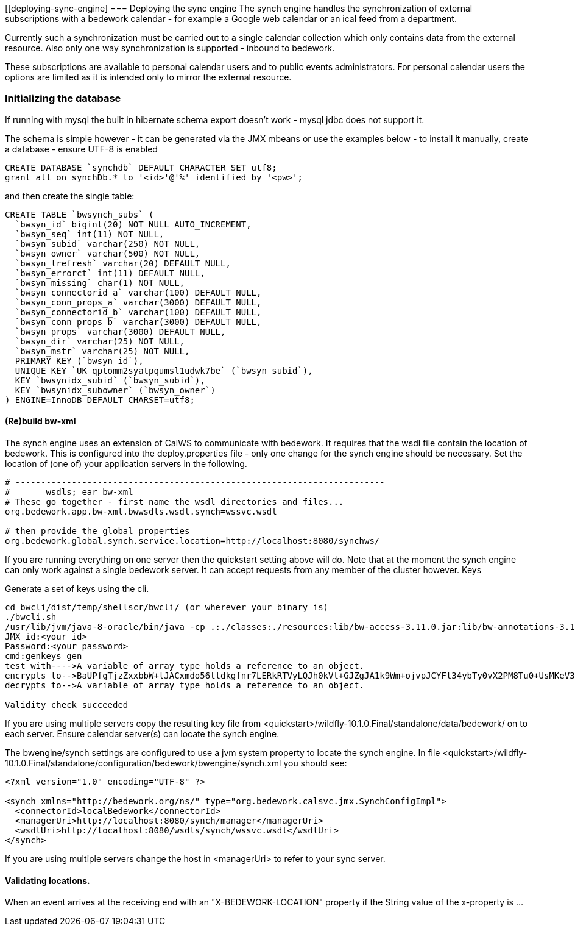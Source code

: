 [[deploying-sync-engine]
=== Deploying the sync engine
The synch engine handles the synchronization of external subscriptions with a bedework calendar - for example a Google web calendar or an ical feed from a department.

Currently such a synchronization must be carried out to a single calendar collection which only contains data from the external resource. Also only one way synchronization is supported - inbound to bedework.

These subscriptions are available to personal calendar users and to public events administrators. For personal calendar users the options are limited as it is intended only to mirror the external resource.

=== Initializing the database
If running with mysql the built in hibernate schema export doesn't work - mysql jdbc does not support it.

The schema is simple however - it can be generated via the JMX mbeans or use the examples below - to install it manually, create a database - ensure UTF-8 is enabled

[source]
----
CREATE DATABASE `synchdb` DEFAULT CHARACTER SET utf8;
grant all on synchDb.* to '<id>'@'%' identified by '<pw>'; 
----

and then create the single table:

[source]
----
CREATE TABLE `bwsynch_subs` (
  `bwsyn_id` bigint(20) NOT NULL AUTO_INCREMENT,
  `bwsyn_seq` int(11) NOT NULL,
  `bwsyn_subid` varchar(250) NOT NULL,
  `bwsyn_owner` varchar(500) NOT NULL,
  `bwsyn_lrefresh` varchar(20) DEFAULT NULL,
  `bwsyn_errorct` int(11) DEFAULT NULL,
  `bwsyn_missing` char(1) NOT NULL,
  `bwsyn_connectorid_a` varchar(100) DEFAULT NULL,
  `bwsyn_conn_props_a` varchar(3000) DEFAULT NULL,
  `bwsyn_connectorid_b` varchar(100) DEFAULT NULL,
  `bwsyn_conn_props_b` varchar(3000) DEFAULT NULL,
  `bwsyn_props` varchar(3000) DEFAULT NULL,
  `bwsyn_dir` varchar(25) NOT NULL,
  `bwsyn_mstr` varchar(25) NOT NULL,
  PRIMARY KEY (`bwsyn_id`),
  UNIQUE KEY `UK_qptomm2syatpqumsl1udwk7be` (`bwsyn_subid`),
  KEY `bwsynidx_subid` (`bwsyn_subid`),
  KEY `bwsynidx_subowner` (`bwsyn_owner`)
) ENGINE=InnoDB DEFAULT CHARSET=utf8;

----

==== (Re)build bw-xml

The synch engine uses an extension of CalWS to communicate with bedework. It requires that the wsdl file contain the location of bedework. This is configured into the deploy.properties file - only one change for the synch engine should be necessary. Set the location of (one of) your application servers in the following.

[source]
----
# ------------------------------------------------------------------------
#       wsdls; ear bw-xml
# These go together - first name the wsdl directories and files...
org.bedework.app.bw-xml.bwwsdls.wsdl.synch=wssvc.wsdl

# then provide the global properties
org.bedework.global.synch.service.location=http://localhost:8080/synchws/ 

----

If you are running everything on one server then the quickstart setting above will do. Note that at the moment the synch engine can only work against a single bedework server. It can accept requests from any member of the cluster however.
Keys

Generate a set of keys using the cli.

[source]
----
cd bwcli/dist/temp/shellscr/bwcli/ (or wherever your binary is)
./bwcli.sh 
/usr/lib/jvm/java-8-oracle/bin/java -cp .:./classes:./resources:lib/bw-access-3.11.0.jar:lib/bw-annotations-3.11.0.jar:lib/bw-calfacade-3.11.0.jar:lib/bwcli-3.11.0.jar:lib/bw-ical4j-vcard-1.0.5.jar:lib/commons-collections4-4.0.jar:lib/commons-lang-2.3.jar:lib/commons-lang3-3.3.2.jar:lib/commons-logging.jar:lib/httpclient-osgi-4.3.3.jar:lib/ical4j-2.0.6.jar:lib/jackson-annotations-2.1.1.jar:lib/jackson-core-2.1.1.jar:lib/jackson-databind-2.1.1.jar:lib/jolokia-client-java-1.3.1.jar:lib/json-simple-1.1.1.jar:lib/log4j-1.2.8.jar:lib/rpiutil-3.11.0.jar org.bedework.bwcli.BwCli
JMX id:<your id>
Password:<your password>
cmd:genkeys gen
test with---->A variable of array type holds a reference to an object. 
encrypts to-->BaUPfgTjzZxxbbW+lJACxmdo56tldkgfnr7LERkRTVyLQJh0kVt+GJZgJA1k9Wm+ojvpJCYFl34ybTy0vX2PM8Tu0+UsMKeV3HDi24NW6cH+C+QQ6XATLtskiBPhUQufpHBIKCke08PNh24xCoIk9+hllLgQQNCgVB1JQnQA0ak=
decrypts to-->A variable of array type holds a reference to an object. 

Validity check succeeded
----

If you are using multiple servers copy the resulting key file from <quickstart>/wildfly-10.1.0.Final/standalone/data/bedework/ on to each server.
Ensure calendar server(s) can locate the synch engine.

The bwengine/synch settings are configured to use a jvm system property to locate the synch engine. In file <quickstart>/wildfly-10.1.0.Final/standalone/configuration/bedework/bwengine/synch.xml you should see:


[source,xml]
----
<?xml version="1.0" encoding="UTF-8" ?>

<synch xmlns="http://bedework.org/ns/" type="org.bedework.calsvc.jmx.SynchConfigImpl">
  <connectorId>localBedework</connectorId>
  <managerUri>http://localhost:8080/synch/manager</managerUri>
  <wsdlUri>http://localhost:8080/wsdls/synch/wssvc.wsdl</wsdlUri>
</synch>
----

If you are using multiple servers change the host in <managerUri> to refer to your sync server.

==== Validating locations.
When an event arrives at the receiving end with an "X-BEDEWORK-LOCATION" property if the String value of the x-property is ...